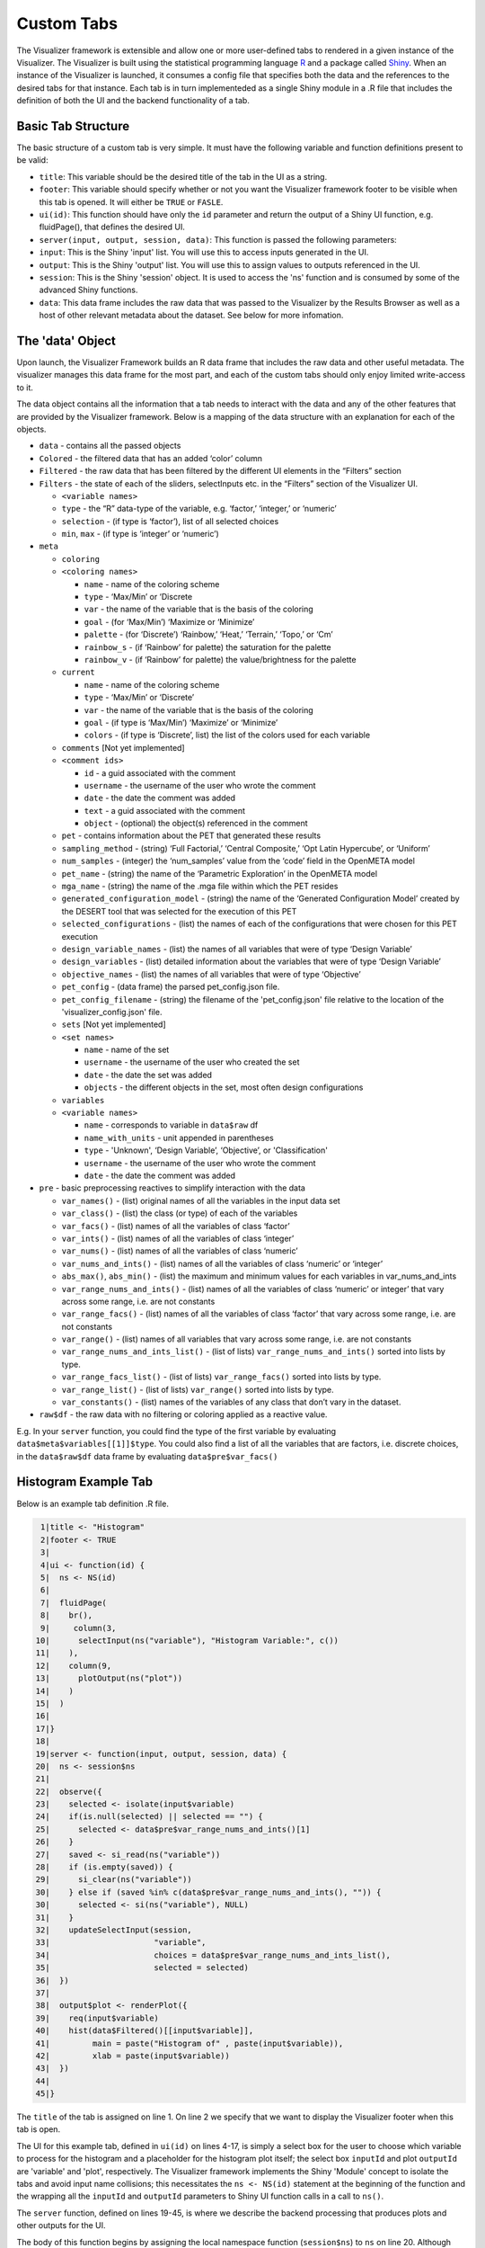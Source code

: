 .. _custom_tabs:

Custom Tabs
===========

The Visualizer framework is extensible and allow one or more
user-defined tabs to rendered in a given instance of the Visualizer. The
Visualizer is built using the statistical programming language
`R <https://www.r-project.org/>`__ and a package called
`Shiny <https://shiny.rstudio.com/>`__. When an instance of the
Visualizer is launched, it consumes a config file that specifies both
the data and the references to the desired tabs for that instance. Each
tab is in turn implementeded as a single Shiny module in a .R file that
includes the definition of both the UI and the backend functionality of
a tab.

Basic Tab Structure
-------------------

The basic structure of a custom tab is very simple. It must have the
following variable and function definitions present to be valid:

-  ``title``: This variable should be the desired title of the tab in
   the UI as a string.
-  ``footer``: This variable should specify whether or not you want the
   Visualizer framework footer to be visible when this tab is opened. It
   will either be ``TRUE`` or ``FASLE``.
-  ``ui(id)``: This function should have only the ``id`` parameter and
   return the output of a Shiny UI function, e.g. fluidPage(), that
   defines the desired UI.
-  ``server(input, output, session, data)``: This function is passed the
   following parameters:

-  ``input``: This is the Shiny 'input' list. You will use this to
   access inputs generated in the UI.
-  ``output``: This is the Shiny 'output' list. You will use this to
   assign values to outputs referenced in the UI.
-  ``session``: This is the Shiny 'session' object. It is used to access
   the 'ns' function and is consumed by some of the advanced Shiny
   functions.
-  ``data``: This data frame includes the raw data that was passed to
   the Visualizer by the Results Browser as well as a host of other
   relevant metadata about the dataset. See below for more infomation.

The 'data' Object
-----------------

Upon launch, the Visualizer Framework builds an R data frame that
includes the raw data and other useful metadata. The visualizer manages
this data frame for the most part, and each of the custom tabs should
only enjoy limited write-access to it.

The data object contains all the information that a tab needs to
interact with the data and any of the other features that are provided
by the Visualizer framework. Below is a mapping of the data structure
with an explanation for each of the objects.

-  ``data`` - contains all the passed objects
-  ``Colored`` - the filtered data that has an added ‘color’ column
-  ``Filtered`` - the raw data that has been filtered by the different
   UI elements in the “Filters” section
-  ``Filters`` - the state of each of the sliders, selectInputs etc. in
   the “Filters” section of the Visualizer UI.

   -  ``<variable names>``
   -  ``type`` - the “R” data-type of the variable, e.g. ‘factor,’
      ‘integer,’ or ‘numeric’
   -  ``selection`` - (if type is ‘factor’), list of all selected
      choices
   -  ``min``, ``max`` - (if type is ‘integer’ or ‘numeric’)

-  ``meta``

   -  ``coloring``
   -  ``<coloring names>``

      -  ``name`` - name of the coloring scheme
      -  ``type`` - ‘Max/Min’ or ‘Discrete
      -  ``var`` - the name of the variable that is the basis of the
         coloring
      -  ``goal`` - (for ‘Max/Min’) ‘Maximize or ‘Minimize’
      -  ``palette`` - (for ‘Discrete’) ‘Rainbow,’ ‘Heat,’ ‘Terrain,’
         ‘Topo,’ or ‘Cm’
      -  ``rainbow_s`` - (if ‘Rainbow’ for palette) the saturation for
         the palette
      -  ``rainbow_v`` - (if ‘Rainbow’ for palette) the value/brightness
         for the palette

   -  ``current``

      -  ``name`` - name of the coloring scheme
      -  ``type`` - ‘Max/Min’ or ‘Discrete’
      -  ``var`` - the name of the variable that is the basis of the
         coloring
      -  ``goal`` - (if type is ‘Max/Min’) ‘Maximize’ or ‘Minimize’
      -  ``colors`` - (if type is ‘Discrete’, list) the list of the
         colors used for each variable

   -  ``comments`` [Not yet implemented]
   -  ``<comment ids>``

      -  ``id`` - a guid associated with the comment
      -  ``username`` - the username of the user who wrote the comment
      -  ``date`` - the date the comment was added
      -  ``text`` - a guid associated with the comment
      -  ``object`` - (optional) the object(s) referenced in the comment

   -  ``pet`` - contains information about the PET that generated these
      results
   -  ``sampling_method`` - (string) ‘Full Factorial,’ ‘Central
      Composite,’ ‘Opt Latin Hypercube’, or ‘Uniform’
   -  ``num_samples`` - (integer) the ‘num\_samples’ value from the
      ‘code’ field in the OpenMETA model
   -  ``pet_name`` - (string) the name of the ‘Parametric Exploration’
      in the OpenMETA model
   -  ``mga_name`` - (string) the name of the .mga file within which the
      PET resides
   -  ``generated_configuration_model`` - (string) the name of the
      ‘Generated Configuration Model’ created by the DESERT tool that
      was selected for the execution of this PET
   -  ``selected_configurations`` - (list) the names of each of the
      configurations that were chosen for this PET execution
   -  ``design_variable_names`` - (list) the names of all variables that
      were of type ‘Design Variable’
   -  ``design_variables`` - (list) detailed information about the
      variables that were of type ‘Design Variable’
   -  ``objective_names`` - (list) the names of all variables that were
      of type ‘Objective’
   -  ``pet_config`` - (data frame) the parsed pet\_config.json file.
   -  ``pet_config_filename`` - (string) the filename of the
      'pet\_config.json' file relative to the location of the
      'visualizer\_config.json' file.
   -  ``sets`` [Not yet implemented]
   -  ``<set names>``

      -  ``name`` - name of the set
      -  ``username`` - the username of the user who created the set
      -  ``date`` - the date the set was added
      -  ``objects`` - the different objects in the set, most often
         design configurations

   -  ``variables``
   -  ``<variable names>``

      -  ``name`` - corresponds to variable in ``data$raw`` df
      -  ``name_with_units`` - unit appended in parentheses
      -  ``type`` - 'Unknown', ‘Design Variable’, ‘Objective’, or
         'Classification'
      -  ``username`` - the username of the user who wrote the comment
      -  ``date`` - the date the comment was added

-  ``pre`` - basic preprocessing reactives to simplify interaction with
   the data

   -  ``var_names()`` - (list) original names of all the variables in
      the input data set
   -  ``var_class()`` - (list) the class (or type) of each of the
      variables
   -  ``var_facs()`` - (list) names of all the variables of class
      ‘factor’
   -  ``var_ints()`` - (list) names of all the variables of class
      ‘integer’
   -  ``var_nums()`` - (list) names of all the variables of class
      ‘numeric’
   -  ``var_nums_and_ints()`` - (list) names of all the variables of
      class ‘numeric’ or ‘integer’
   -  ``abs_max()``, ``abs_min()`` - (list) the maximum and minimum
      values for each variables in var\_nums\_and\_ints
   -  ``var_range_nums_and_ints()`` - (list) names of all the variables
      of class ‘numeric’ or integer’ that vary across some range, i.e.
      are not constants
   -  ``var_range_facs()`` - (list) names of all the variables of class
      ‘factor’ that vary across some range, i.e. are not constants
   -  ``var_range()`` - (list) names of all variables that vary across
      some range, i.e. are not constants
   -  ``var_range_nums_and_ints_list()`` - (list of lists)
      ``var_range_nums_and_ints()`` sorted into lists by type.
   -  ``var_range_facs_list()`` - (list of lists) ``var_range_facs()``
      sorted into lists by type.
   -  ``var_range_list()`` - (list of lists) ``var_range()`` sorted into
      lists by type.
   -  ``var_constants()`` - (list) names of the variables of any class
      that don’t vary in the dataset.

-  ``raw$df`` - the raw data with no filtering or coloring applied as a
   reactive value.

E.g. In your ``server`` function, you could find the type of the first
variable by evaluating ``data$meta$variables[[1]]$type``. You could also
find a list of all the variables that are factors, i.e. discrete
choices, in the ``data$raw$df`` data frame by evaluating
``data$pre$var_facs()``

Histogram Example Tab
---------------------

Below is an example tab definition .R file.

.. code:: R

     1|title <- "Histogram"
     2|footer <- TRUE
     3|
     4|ui <- function(id) {
     5|  ns <- NS(id)
     6|
     7|  fluidPage(
     8|    br(),
     9|     column(3,
    10|      selectInput(ns("variable"), "Histogram Variable:", c())
    11|    ),
    12|    column(9,
    13|      plotOutput(ns("plot"))
    14|    )
    15|  )
    16|
    17|}
    18|
    19|server <- function(input, output, session, data) {
    20|  ns <- session$ns
    21|
    22|  observe({
    23|    selected <- isolate(input$variable)
    24|    if(is.null(selected) || selected == "") {
    25|      selected <- data$pre$var_range_nums_and_ints()[1]
    26|    }
    27|    saved <- si_read(ns("variable"))
    28|    if (is.empty(saved)) {
    29|      si_clear(ns("variable"))
    30|    } else if (saved %in% c(data$pre$var_range_nums_and_ints(), "")) {
    30|      selected <- si(ns("variable"), NULL)
    31|    }
    32|    updateSelectInput(session,
    33|                      "variable",
    34|                      choices = data$pre$var_range_nums_and_ints_list(),
    35|                      selected = selected)
    36|  })
    37|
    38|  output$plot <- renderPlot({
    39|    req(input$variable)
    40|    hist(data$Filtered()[[input$variable]],
    41|         main = paste("Histogram of" , paste(input$variable)),
    42|         xlab = paste(input$variable))
    43|  })
    44|
    45|}

The ``title`` of the tab is assigned on line 1. On line 2 we specify
that we want to display the Visualizer footer when this tab is open.

The UI for this example tab, defined in ``ui(id)`` on lines 4-17, is
simply a select box for the user to choose which variable to process for
the histogram and a placeholder for the histogram plot itself; the
select box ``inputId`` and plot ``outputId`` are 'variable' and 'plot',
respectively. The Visualizer framework implements the Shiny 'Module'
concept to isolate the tabs and avoid input name collisions; this
necessitates the ``ns <- NS(id)`` statement at the beginning of the
function and the wrapping all the ``inputId`` and ``outputId``
parameters to Shiny UI function calls in a call to ``ns()``.

The ``server`` function, defined on lines 19-45, is where we describe
the backend processing that produces plots and other outputs for the UI.

The body of this function begins by assigning the local namespace
function (``session$ns``) to ``ns`` on line 20. Although you do not need
to call ``ns()`` when accessing variables from ``input``, e.g. the
``input$variable`` reference on line 42, you do need to wrap
``inputId``\ s and ``outputId``\ s as we did in the UI definition above
when they are being created or updated.

It then implements an ``observe()`` call on lines 22-36 to properly
update the options presented to the user in the "Histogram Variable"
select box. In Shiny, an ``observe()`` provides a mechanism for
re-running a block of code when any of the reactive variables referenced
within that code are initialized or changed. In this case we want to
update the choices presented in the 'variable' Select Input anytime the
non-constant, numeric or integer variables in our dataset change. (This
occurs when the data is initialized or classifications are added or
removed.)

This code block is fairly complex, but it provides a lot of
functionality: it specifies a default value, if loads a value saved from
a previous session, and updates the 'variable' UI element dynamically as
the dataset is altered. The ``selected`` variable is first assigned the
current value of the input. This is done within an ``isolate()`` call
which breaks the reactive dependency on the input value; without the
``isolate()`` our code block would be executed every time the user
changed the input. Next we assign a default value if it is currently
null or empty, .e.g. when the Visualizer is launched for the first time.
Then we use the ``si_read()`` function to check if there is a saved
value for this input from a previous session of the visualizer. (Note
the use of the ``ns()`` call around our input name.) The ``is.empty()``
function is a custom function that evaluates to true if the value is
either null or an empty list(). To cover the case of it being an empty
list, we clear the saved value as it would prevent saving the value of
this input upon closing the current session. The final if statement
ensures that the saved choice is in the currently available options
before applying the value. Lastly we call ``updateSelectInput`` to
update the input with our new values.

The final section of code on lines defines the 'plot' output to be a
histogram of the variable selected in the "Histogram Variable" select
box with a title and x-axis label. The ``req()`` function allows us to
break if a needed input is ``NULL`` as is the case with
``input$variable`` before the dataset is initialized and all the
reactive dependencies are sorted out.

The rendered tab looks like this:

.. image:: images/histogramTab.png
   :alt: Example Histogram Tab
   :width: 1110px

This example can be found at
``C:\Program Files (x86)\META\bin\Dig\tabs\Histogram.R`` (or wherever
you installed OpenMETA) and used as the basis for creating tabs of your
own.

Adding Your Own Tab
-------------------

Creating the File
~~~~~~~~~~~~~~~~~

Navigate to ``C:\Program Files (x86)\META\bin\Dig\tabs\`` to see all the
currently configured user-defined tabs. Each file here corresponds to a
single tab in the Visualizer. To create a tab of your own simply copy
the example tab from ``./examples`` to this folder and modify it to suit
your needs. The next time you launch the Visualizer, your tab will be
included in the tabset.

*Note: The tabs are added in the order that they appear in this
directory, so it may be useful to prepend an number to the filename.*

Developing your Application
~~~~~~~~~~~~~~~~~~~~~~~~~~~

We recommend using `RStudio <https://www.rstudio.com/>`__ to develop
your custom tabs. It offers syntax highlighting, code completion, and
debugging support. After downloading and installing the software, you
should be able to open the ``Dig.Rprog`` project file at
``C:\Program Files (x86)\META\bin\Dig\`` and launch the Visualizer
directly from RStudio.

To enable breakpoints in RStudio in your tab file code you will have to
uncomment (Ctrl-Shift-C) the ``debugSource`` call towards the top of
``server.R`` file.

.. code:: R

    170|# Source tab files
    171|print("Sourcing Tabs:")
    172|tab_environments <- mapply(function(file_name, id) {
    173|    env <- new.env()
    171|    if(!is.null(visualizer_config$tab_data)) {
    175|      env$tab_data <- visualizer_config$tab_data[[id]]
    176|    } else {
    177|      env$tab_data <- NULL
    178|    }
    179|    source(file_name, local = env)
    180|    # debugSource(file_name, local = env)
    181|    print(paste0(env$title, " (", file_name, ")"))
    182|    env
    183|  },
    184|  file_name=tab_files,
    185|  id=tab_ids,
    186|  SIMPLIFY = FALSE
    187|)
